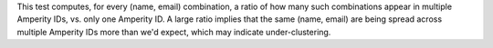.. tooltip-stitch-name-email-undercluster-start

This test computes, for every (name, email) combination, a ratio of how many such combinations appear in multiple Amperity IDs, vs. only one Amperity ID. A large ratio implies that the same (name, email) are being spread across multiple Amperity IDs more than we'd expect, which may indicate under-clustering.

.. tooltip-stitch-name-email-undercluster-end
